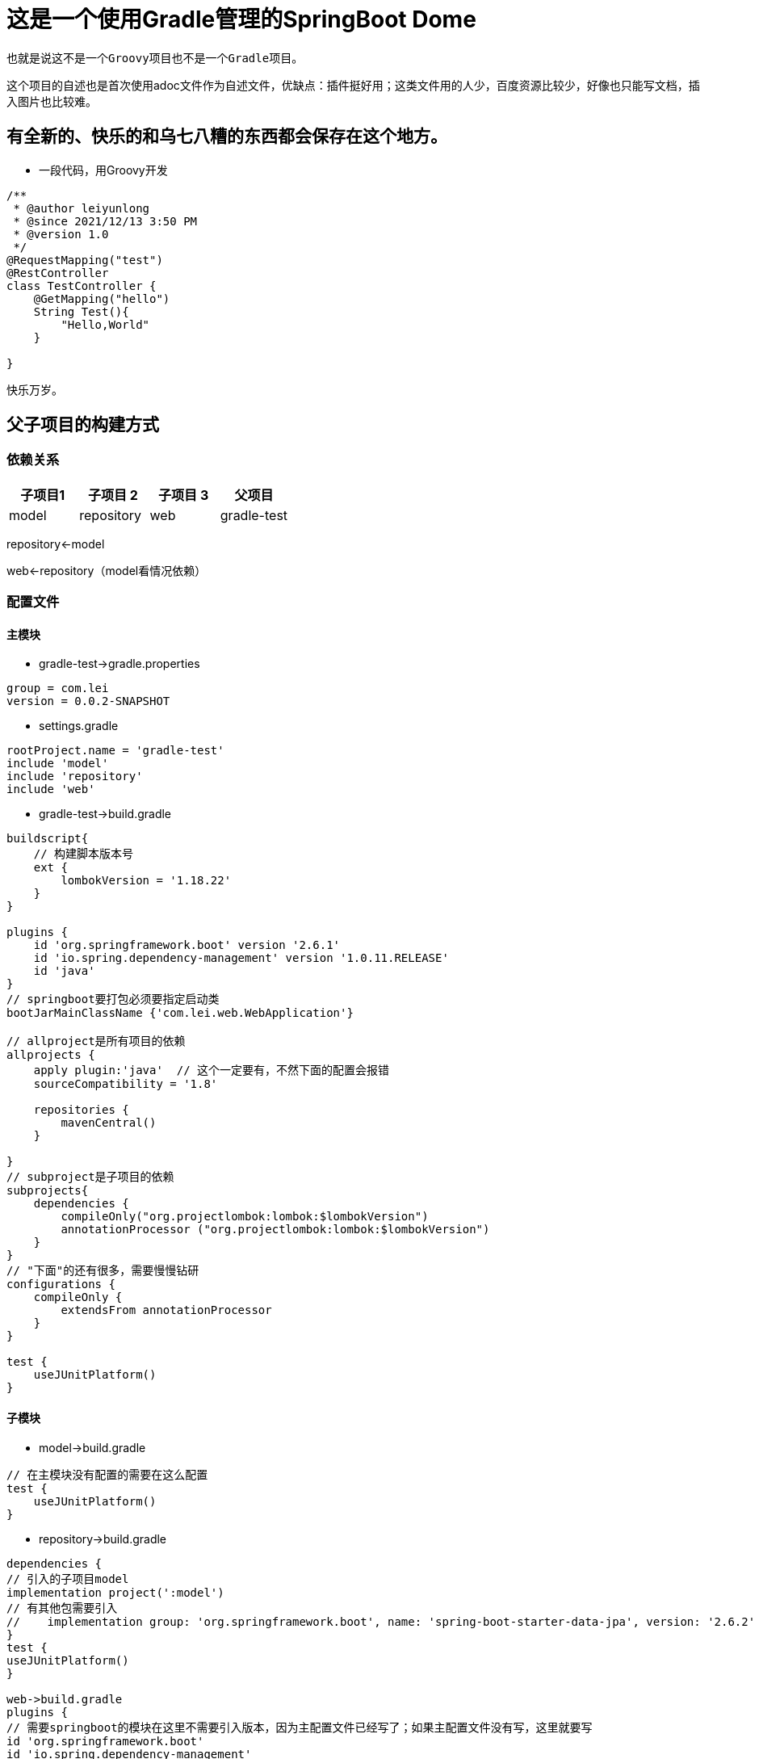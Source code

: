 = 这是一个使用Gradle管理的SpringBoot Dome

----
也就是说这不是一个Groovy项目也不是一个Gradle项目。
----
这个项目的自述也是首次使用adoc文件作为自述文件，优缺点：插件挺好用；这类文件用的人少，百度资源比较少，好像也只能写文档，插入图片也比较难。

== 有全新的、快乐的和乌七八糟的东西都会保存在这个地方。
* 一段代码，用Groovy开发
[source,java,indent=0]
----
/**
 * @author leiyunlong
 * @since 2021/12/13 3:50 PM
 * @version 1.0
 */
@RequestMapping("test")
@RestController
class TestController {
    @GetMapping("hello")
    String Test(){
        "Hello,World"
    }

}
----
快乐万岁。

== 父子项目的构建方式
=== 依赖关系


|===
|子项目1 |子项目 2 |子项目 3 |父项目

|model |repository |web | gradle-test
|===
repository<-model

web<-repository（model看情况依赖）


=== 配置文件
==== 主模块

- gradle-test->gradle.properties
[source,properties,indent=0]
----
group = com.lei
version = 0.0.2-SNAPSHOT
----

- settings.gradle
[source,groovy,indent=0]
----
rootProject.name = 'gradle-test'
include 'model'
include 'repository'
include 'web'
----

- gradle-test->build.gradle
[source,,indent=0]
----
buildscript{
    // 构建脚本版本号
    ext {
        lombokVersion = '1.18.22'
    }
}

plugins {
    id 'org.springframework.boot' version '2.6.1'
    id 'io.spring.dependency-management' version '1.0.11.RELEASE'
    id 'java'
}
// springboot要打包必须要指定启动类
bootJarMainClassName {'com.lei.web.WebApplication'}

// allproject是所有项目的依赖
allprojects {
    apply plugin:'java'  // 这个一定要有，不然下面的配置会报错
    sourceCompatibility = '1.8'

    repositories {
        mavenCentral()
    }

}
// subproject是子项目的依赖
subprojects{
    dependencies {
        compileOnly("org.projectlombok:lombok:$lombokVersion")
        annotationProcessor ("org.projectlombok:lombok:$lombokVersion")
    }
}
// "下面"的还有很多，需要慢慢钻研
configurations {
    compileOnly {
        extendsFrom annotationProcessor
    }
}

test {
    useJUnitPlatform()
}
----

==== 子模块
- model->build.gradle
[source,groovy,indent=0]
----
// 在主模块没有配置的需要在这么配置
test {
    useJUnitPlatform()
}
----

- repository->build.gradle
[source,groovy,indent=0]
----
dependencies {
// 引入的子项目model
implementation project(':model')
// 有其他包需要引入
//    implementation group: 'org.springframework.boot', name: 'spring-boot-starter-data-jpa', version: '2.6.2'
}
test {
useJUnitPlatform()
}

web->build.gradle
plugins {
// 需要springboot的模块在这里不需要引入版本，因为主配置文件已经写了；如果主配置文件没有写，这里就要写
id 'org.springframework.boot'
id 'io.spring.dependency-management'
id 'java'
// war包的打包方式
id 'war'
}

dependencies {
// 引入子模块和其他需要的模块
implementation project(':repository')
implementation 'org.springframework.boot:spring-boot-starter-web'
}

test {
useJUnitPlatform()
}
----

== 打包
需要运行gradle中的web->task->build->bootjar，这样才能打出jar包。